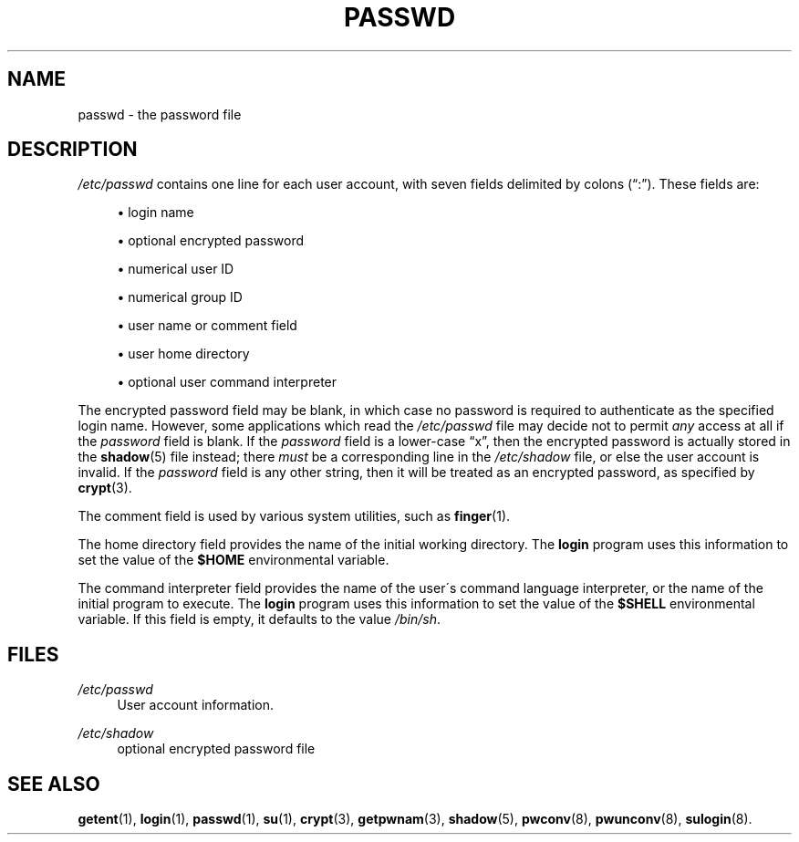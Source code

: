 .\"     Title: passwd
.\"    Author: 
.\" Generator: DocBook XSL Stylesheets v1.73.2 <http://docbook.sf.net/>
.\"      Date: 10/28/2007
.\"    Manual: File Formats and Conversions
.\"    Source: File Formats and Conversions
.\"
.TH "PASSWD" "5" "10/28/2007" "File Formats and Conversions" "File Formats and Conversions"
.\" disable hyphenation
.nh
.\" disable justification (adjust text to left margin only)
.ad l
.SH "NAME"
passwd - the password file
.SH "DESCRIPTION"
.PP

\fI/etc/passwd\fR
contains one line for each user account, with seven fields delimited by colons (\(lq:\(rq)\. These fields are:
.sp
.RS 4
\h'-04'\(bu\h'+03'login name
.RE
.sp
.RS 4
\h'-04'\(bu\h'+03'optional encrypted password
.RE
.sp
.RS 4
\h'-04'\(bu\h'+03'numerical user ID
.RE
.sp
.RS 4
\h'-04'\(bu\h'+03'numerical group ID
.RE
.sp
.RS 4
\h'-04'\(bu\h'+03'user name or comment field
.RE
.sp
.RS 4
\h'-04'\(bu\h'+03'user home directory
.RE
.sp
.RS 4
\h'-04'\(bu\h'+03'optional user command interpreter
.RE
.PP
The encrypted password field may be blank, in which case no password is required to authenticate as the specified login name\. However, some applications which read the
\fI/etc/passwd\fR
file may decide not to permit
\fIany\fR
access at all if the
\fIpassword\fR
field is blank\. If the
\fIpassword\fR
field is a lower\-case
\(lqx\(rq, then the encrypted password is actually stored in the
\fBshadow\fR(5)
file instead; there
\fImust\fR
be a corresponding line in the
\fI/etc/shadow\fR
file, or else the user account is invalid\. If the
\fIpassword\fR
field is any other string, then it will be treated as an encrypted password, as specified by
\fBcrypt\fR(3)\.
.PP
The comment field is used by various system utilities, such as
\fBfinger\fR(1)\.
.PP
The home directory field provides the name of the initial working directory\. The
\fBlogin\fR
program uses this information to set the value of the
\fB$HOME\fR
environmental variable\.
.PP
The command interpreter field provides the name of the user\'s command language interpreter, or the name of the initial program to execute\. The
\fBlogin\fR
program uses this information to set the value of the
\fB$SHELL\fR
environmental variable\. If this field is empty, it defaults to the value
\fI/bin/sh\fR\.
.SH "FILES"
.PP
\fI/etc/passwd\fR
.RS 4
User account information\.
.RE
.PP
\fI/etc/shadow\fR
.RS 4
optional encrypted password file
.RE
.SH "SEE ALSO"
.PP

\fBgetent\fR(1),
\fBlogin\fR(1),
\fBpasswd\fR(1),
\fBsu\fR(1),
\fBcrypt\fR(3),
\fBgetpwnam\fR(3),
\fBshadow\fR(5),
\fBpwconv\fR(8),
\fBpwunconv\fR(8),
\fBsulogin\fR(8)\.
